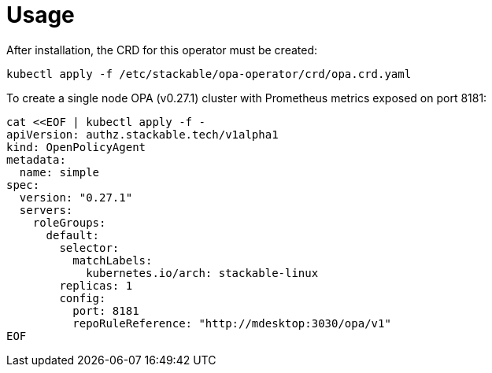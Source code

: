 = Usage

After installation, the CRD for this operator must be created:

    kubectl apply -f /etc/stackable/opa-operator/crd/opa.crd.yaml

To create a single node OPA (v0.27.1) cluster with Prometheus metrics exposed on port 8181:


    cat <<EOF | kubectl apply -f -
    apiVersion: authz.stackable.tech/v1alpha1
    kind: OpenPolicyAgent
    metadata:
      name: simple
    spec:
      version: "0.27.1"
      servers:
        roleGroups:
          default:
            selector:
              matchLabels:
                kubernetes.io/arch: stackable-linux
            replicas: 1
            config:
              port: 8181
              repoRuleReference: "http://mdesktop:3030/opa/v1"
    EOF

